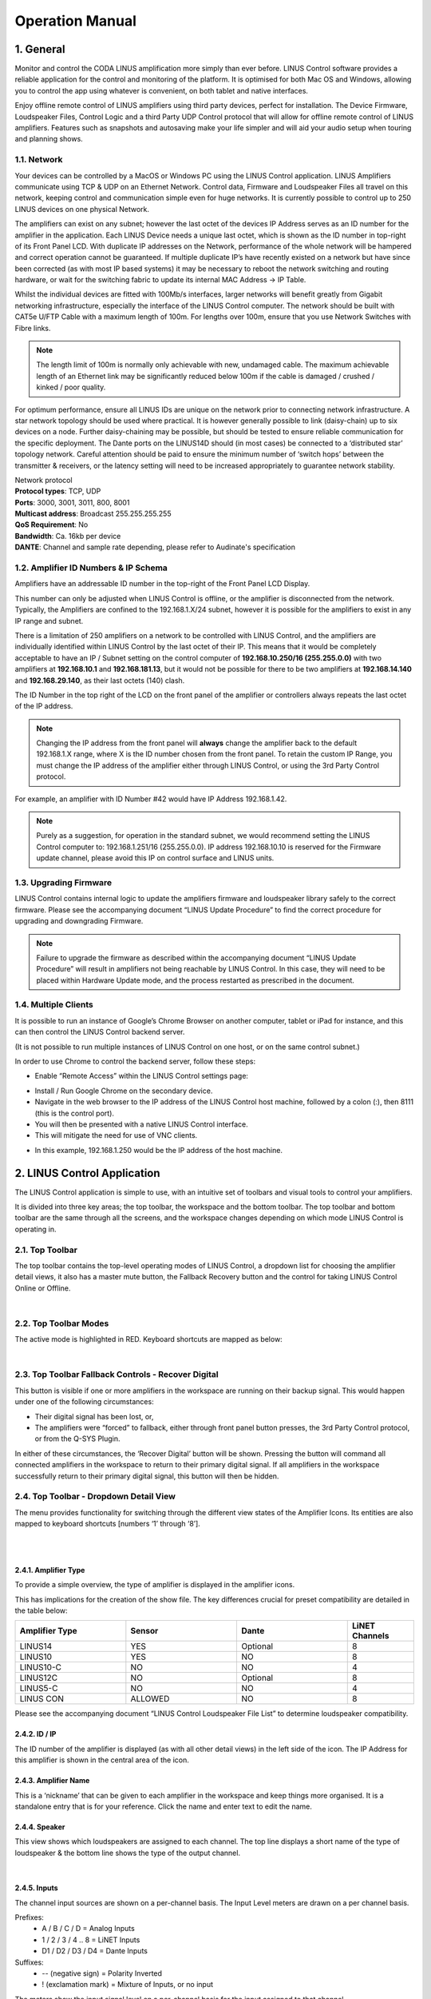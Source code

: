 Operation Manual
================

1. General
----------
Monitor and control the CODA LINUS amplification more simply than ever before. LINUS Control software provides a reliable application for the control and monitoring of the platform. It is optimised for both Mac OS and Windows, allowing you to control the app using whatever is convenient, on both tablet and native interfaces.  

Enjoy offline remote control of LINUS amplifiers using third party devices, perfect for installation. The Device Firmware, Loudspeaker Files, Control Logic and a third Party UDP Control protocol that will allow for offline remote control of LINUS amplifiers. Features such as snapshots and autosaving make your life simpler and will aid your audio setup when touring and planning shows.

1.1. Network
++++++++++++

Your devices can be controlled by a MacOS or Windows PC using the LINUS Control application. LINUS Amplifiers communicate using TCP & UDP on an Ethernet Network. Control data, Firmware and Loudspeaker Files all travel on this network, keeping control and communication simple even for huge networks. It is currently possible to control up to 250 LINUS devices on one physical Network. 

The amplifiers can exist on any subnet; however the last octet of the devices IP Address serves as an ID number for the amplifier in the application. Each LINUS Device needs a unique last octet, which is shown as the ID number in top-right of its Front Panel LCD. With duplicate IP addresses on the Network, performance of the whole network will be hampered and correct operation cannot be guaranteed. If multiple duplicate IP’s have recently existed on a network but have since been corrected (as with most IP based systems) it may be necessary to reboot the network switching and routing hardware, or wait for the switching fabric to update its internal MAC Address -> IP Table.

Whilst the individual devices are fitted with 100Mb/s interfaces, larger networks will benefit greatly from Gigabit networking infrastructure, especially the interface of the LINUS Control computer. The network should be built with CAT5e U/FTP Cable with a maximum length of 100m.  For lengths over 100m, ensure that you use Network Switches with Fibre links.

.. note::
    The length limit of 100m is normally only achievable with new, undamaged cable. The maximum achievable length of an Ethernet link may be significantly reduced below 100m if the cable is damaged / crushed / kinked / poor quality.


For optimum performance, ensure all LINUS IDs are unique on the network prior to connecting network infrastructure.  A star network topology should be used where practical. It is however generally possible to link (daisy-chain) up to six devices on a node. Further daisy-chaining may be possible, but should be tested to ensure reliable communication for the specific deployment. The Dante ports on the LINUS14D should (in most cases) be connected to a ‘distributed star’ topology network. Careful attention should be paid to ensure the minimum number of ‘switch hops’ between the transmitter & receivers, or the latency setting will need to be increased appropriately to guarantee network stability. 


| Network protocol
| **Protocol types**: TCP, UDP
| **Ports**: 3000, 3001, 3011, 800, 8001
| **Multicast address**: Broadcast 255.255.255.255
| **QoS Requirement**: No
| **Bandwidth**: Ca. 16kb per device 
| **DANTE**: Channel and sample rate depending, please refer to Audinate's specification

1.2. Amplifier ID Numbers & IP Schema
++++++++++++++++++++++++++++++++++++++

Amplifiers have an addressable ID number in the top-right of the Front Panel LCD Display. 

This number can only be adjusted when LINUS Control is offline, or the amplifier is disconnected from the network. Typically, the Amplifiers are confined to the 192.168.1.X/24 subnet, however it is possible for the amplifiers to exist in any IP range and subnet.  

There is a limitation of 250 amplifiers on a network to be controlled with LINUS Control, and the amplifiers are individually identified within LINUS Control by the last octet of their IP.  This means that it would be completely acceptable to have an IP / Subnet setting on the control computer of **192.168.10.250/16 (255.255.0.0)** with two amplifiers at **192.168.10.1** and **192.168.181.13**, but it would not be possible for there to be two amplifiers at **192.168.14.140** and **192.168.29.140**, as their last octets (140) clash.


The ID Number in the top right of the LCD on the front panel of the amplifier or controllers always repeats the last octet of the IP address. 

.. note::
    Changing the IP address from the front panel will **always** change the amplifier back to the default 192.168.1.X range, where X is the ID number chosen from the front panel. To retain the custom IP Range, you must change the IP address of the amplifier either through LINUS Control, or using the 3rd Party Control protocol.

For example, an amplifier with ID Number #42 would have IP Address 192.168.1.42. 

.. note::
    Purely as a suggestion, for operation in the standard subnet, we would recommend setting the LINUS Control computer to: 192.168.1.251/16 (255.255.0.0). IP address 192.168.10.10 is reserved for the Firmware update channel, please avoid this IP on control surface and LINUS units.


1.3. Upgrading Firmware
+++++++++++++++++++++++++

LINUS Control contains internal logic to update the amplifiers firmware and loudspeaker library safely to the correct firmware. Please see the accompanying document “LINUS Update Procedure” to find the correct procedure for upgrading and downgrading Firmware.

.. note::
    Failure to upgrade the firmware as described within the accompanying document “LINUS Update Procedure” will result in amplifiers not being reachable by LINUS Control. In this case, they will need to be placed within Hardware Update mode, and the process restarted as prescribed in the document.

1.4. Multiple Clients
++++++++++++++++++++++

It is possible to run an instance of Google’s Chrome Browser on another computer, tablet or iPad for instance, and this can then control the LINUS Control backend server. 

(It is not possible to run multiple instances of LINUS Control on one host, or on the same control subnet.)

In order to use Chrome to control the backend server, follow these steps:

* Enable “Remote Access” within the LINUS Control settings page: 

.. Remote Access
.. image:: assets/images/operation_manual/1/remote_access.png
    :alt: Remote Access
    :align: center


* Install / Run Google Chrome on the secondary device.
* Navigate in the web browser to the IP address of the LINUS Control host machine, followed by a colon (:), then 8111  (this is the control port).
* You will then be presented with a native LINUS Control interface.
* This will mitigate the need for use of VNC clients.

.. VNC client
.. image:: assets/images/operation_manual/1/vnc_client.png
    :alt: VNC client
    :align: center

* In this example, 192.168.1.250 would be the IP address of the host machine.



2. LINUS Control Application
----------------------------

The LINUS Control application is simple to use, with an intuitive set of toolbars and visual tools to control your amplifiers. 

It is divided into three key areas; the top toolbar, the workspace and the bottom toolbar.  The top toolbar and bottom toolbar are the same through all the screens, and the workspace changes depending on which mode LINUS Control is operating in.

2.1. Top Toolbar
++++++++++++++++
The top toolbar contains the top-level operating modes of LINUS Control, a dropdown list for choosing the amplifier detail views, it also has a master mute button, the Fallback Recovery button and the control for taking LINUS Control Online or Offline.

.. Top Tool Bar
.. image:: assets/images/operation_manual/2/toptoolbar.png
    :alt: Top Tool Bar
    :align: center

|    

2.2. Top Toolbar Modes
+++++++++++++++++++++++
The active mode is highlighted in RED. Keyboard shortcuts are mapped as below:

..  Top Toolbar Modes
.. image:: assets/images/operation_manual/2/toolbarmode.png
    :alt:  Top Toolbar Modes
    :align: center

|

2.3. Top Toolbar Fallback Controls - Recover Digital
++++++++++++++++++++++++++++++++++++++++++++++++++++

This button is visible if one or more amplifiers in the workspace are running on their backup signal.  This would happen under one of the following circumstances:

* Their digital signal has been lost, or,
* The amplifiers were “forced” to fallback, either through front panel button presses, the 3rd Party Control protocol, or from the Q-SYS Plugin.

In either of these circumstances, the ‘Recover Digital’ button will be shown.  Pressing the button will command all connected amplifiers in the workspace to return to their primary digital signal.  If all amplifiers in the workspace successfully return to their primary digital signal, this button will then be hidden.


2.4.  Top Toolbar - Dropdown Detail View
+++++++++++++++++++++++++++++++++++++++++
The menu provides functionality for switching through the different view states of the Amplifier Icons. Its entities are also mapped to keyboard shortcuts [numbers ‘1’ through ‘8’].

..  Top Toolbar
.. image:: assets/images/operation_manual/2/toptoolbardropdown.png
    :alt:  Top Toolbar
    :align: center

|

..  Dropdown Detail View
.. image:: assets/images/operation_manual/2/dropdowndetails.png
    :alt: Dropdown Detail View
    :align: center

|    

2.4.1. Amplifier Type 
*********************

To provide a simple overview, the type of amplifier is displayed in the amplifier icons. 

This has implications for the creation of the show file. The key differences crucial for preset compatibility are detailed in the table below:

.. list-table::
   :widths: 25 25 25 15
   :header-rows: 1
   :align: center

   * - Amplifier Type
     - Sensor
     - Dante
     - LiNET Channels

   * - LINUS14
     - YES
     - Optional
     - 8
    
   * - LINUS10
     - YES
     - NO
     - 8

   * - LINUS10-C
     - NO
     - NO
     - 4

   * - LINUS12C
     - NO
     - Optional
     - 8

   * - LINUS5-C
     - NO
     - NO
     - 4

   * - LINUS CON
     - ALLOWED
     - NO
     - 8

Please see the accompanying document “LINUS Control Loudspeaker File List” to determine loudspeaker compatibility.


2.4.2. ID / IP 
***************
The ID number of the amplifier is displayed (as with all other detail views) in the left side of the icon. The IP Address for this amplifier is shown in the central area of the icon.

2.4.3. Amplifier Name
*********************
This is a ‘nickname’ that can be given to each amplifier in the workspace and keep things more organised. It is a standalone entry that is for your reference. Click the name and enter text to edit the name.

2.4.4. Speaker
**************
This view shows which loudspeakers are assigned to each channel. The top line displays a short name of the type of loudspeaker & the bottom line shows the type of the output channel.

..  Speaker
.. image:: assets/images/operation_manual/2/speaker.png
    :alt: Speaker
    :align: center

|

2.4.5. Inputs
**************

The channel input sources are shown on a per-channel basis. The Input Level meters are drawn on a per channel basis.

Prefixes:
    • A / B / C / D 				= Analog Inputs
    • 1 / 2 / 3 / 4 .. 8 			= LiNET Inputs
    • D1 / D2 / D3 / D4 			= Dante Inputs
Suffixes:
    • -- 	(negative sign)		= Polarity Inverted
    • !	(exclamation mark)		= Mixture of Inputs, or no input
   
The meters show the input signal level on a per-channel basis for the input assigned to that channel. 

• Input meters start at -60dBFS.
• When the peak level exceeds -10dBFS, the meter will turn yellow. 
• When the peak level exceeds -3dBFS, the meter will turn red.

2.4.6. Mutes & Outputs
**********************

For each channel, there is a combined mute button and output level indicator. If the mute is active on the channel, the indicator turns solid red. If the mute is inactive, the background of the channel is light grey.

..  Mutes & Outputs
.. image:: assets/images/operation_manual/2/mutes_and_output.png
    :alt: Mutes & Outputs
    :align: center

|

When the channel mutes are off, output meters are displayed in green behind the suffix. 

The output meters are calibrated in dB relative to the loudspeaker’s full RMS output potential on a per-channel basis.

    • Output meters start at -45dB (rel)
    • Output meters are full-scale at 0dB (rel)

.. image:: assets/images/operation_manual/2/outputmeter.png
    :align: center

|

To the right of each amplifier icon, a gain reduction meter is drawn. This shows gain reduction on a per-channel basis.

    • Gain Reduction meters start when there is -1dB of Gain reduction
    • Gain Reduction meters are full-scale at -6dB GR
    • Gain Reduction meters are red when there is -6dB GR or more

.. image:: assets/images/operation_manual/2/gainreductionmeter.png
    :align: center

|


2.4.7. Gain 
***********
For each channel, the combined sum of all the group gains is displayed.

.. image:: assets/images/operation_manual/2/gain.png
    :align: center

2.4.8. Delay 
************
For each channel, the combined sum of all the group delays is displayed.

.. image:: assets/images/operation_manual/2/delay.png
    :align: center

|

2.5.  Top Toolbar - Master Mute
+++++++++++++++++++++++++++++++
A simple way for you to mute or unmute all connected & online amplifiers on the network. 
Red is muted, white is unmuted.

.. image:: assets/images/operation_manual/2/mastermute.png
    :align: center

|

2.6.  Top Toolbar - Online / Offline
++++++++++++++++++++++++++++++++++++
This button toggles the software Online & Offline. 

.. image:: assets/images/operation_manual/2/offline_online.png
    :align: center

|

2.7.   Top Toolbar – View
++++++++++++++++++++++++++

.. |default| image::  assets/images/operation_manual/2/default.png
    :width: 80

This button |default|  toggles View presets. Custom View presets can be created, these store selected elements and their position in the space (Amplifiers and Groups).

.. image:: assets/images/operation_manual/2/default.png
    :align: center

|

.. image:: assets/images/operation_manual/2/default_details.png
    :align: center

|


• Example 1: 

Group is unselected and Amplifier icons are displaced:

.. image:: assets/images/operation_manual/2/amplifiericons.png
    :align: center

|

• Example 2: 

All elements selected and shown in the space, Amplifier and Group icons displaced:

.. image:: assets/images/operation_manual/2/amplifiergroupicons.png
    :align: center

|

• Elements represent names of Amplifiers and Groups

.. image:: assets/images/operation_manual/2/nameamplifiergroupicons.png
    :align: center

|

• Elements can be removed individually from the view. Simply select the element in the setup space and press this button:

.. image:: assets/images/operation_manual/2/removefromviews.png
    :align: center

|

• Custom View can be reset by pressing Default (Views are stored in the Linus Control file)

.. image:: assets/images/operation_manual/2/customviews.png
    :align: center

|

3. Bottom Toolbar
------------------

The Bottom Toolbar contains tools relevant to the LINUS Control window & the extra functionality of amplifier identification.  

.. image:: assets/images/operation_manual/3/bottomtoolbar.png
    :align: center

|

3.1. Bottom Toolbar – Lock 
++++++++++++++++++++++++++

The Lock function protects you against mistakes that can potentially ruin your sound mid-show. The Padlock icon in the Bottom Toolbar is displayed when the operation mode is changed to “MONITOR” in the Top Toolbar. When pressed, it will turn red/orange and all interface controls will be locked to safeguard against inadvertent keyboard or mouse inputs during the show.

.. image:: assets/images/operation_manual/3/bottontoolbarlock.png
    :align: center

|

3.2. Bottom Toolbar – Identify 
++++++++++++++++++++++++++++++
Click ‘Identify‘ to flash the LED’s on the amplifiers that are selected on the workspace.

.. image:: assets/images/operation_manual/3/identity.png
    :align: center

|


3.3. Bottom Toolbar - Night Mode/Day Mode
+++++++++++++++++++++++++++++++++++++++++
A view to suit you and stay easy on the eyes. The button in the centre of the Bottom Toolbar toggles the interface between night & day mode. 

.. image:: assets/images/operation_manual/3/night_day_mode.png
    :align: center

|


3.4.  Bottom Toolbar – Zoom
++++++++++++++++++++++++++++

View the software just as easily on any screen resolution or size. The slider in the bottom right side of the Bottom Toolbar scales the workspace and its contents.  This allows for the optimum display size on different resolution screens from small systems to large ones.


3.5.  Bottom Toolbar – Settings
+++++++++++++++++++++++++++++++

Pressing the settings ‘cog’ or ‘gear’ icon will bring up the application settings page.

3.6. Bottom Toolbar – ‘Attention Getter’
++++++++++++++++++++++++++++++++++++++++

The background of the Bottom Toolbar is black by default.  In the event of an error, it will change its background colour accordingly.  This serves to quickly get the attention of the user in a subtle way.  Clicking the background of the Bottom Toolbar will navigate to the AMPS view, where the error status of the amplifier(s) can be seen.

In the case of an Error, the Bottom Toolbar background will change to a red colour to show that it needs your attention urgently.

.. image:: assets/images/operation_manual/3/redbottomtoolbar.png
    :align: center

|

4. Setup Mode
--------------

Design your workspace ideally for your specific audio needs. The setup page is the start point for the design of the workspace. From here, it is possible to add Amplifiers & Groups to the workspace, choose input routing, assign groups and arrange your system in a logical manner.

Key Concepts:

• Amplifiers are displayed with the following icon style:

.. image:: assets/images/operation_manual/4/lightstyle.png
    :align: center

|

• Tuning Groups are displayed with the following icon style:

.. image:: assets/images/operation_manual/4/blackstyle.png
    :align: center

|

• Loudspeakers are assigned to Amplifier Channels.
• Amplifier Channels are assigned to Tuning Groups.
• Tuning Group parameters are adjusted on the TUNE page.


4.1. Setup Mode - Top Toolbar
+++++++++++++++++++++++++++++

In Setup mode, an extra toolbar is visible underneath the Top Toolbar. More advanced, setup-specific controls are displayed here, which are not necessary in the Tune or Monitor modes.


.. image:: assets/images/operation_manual/4/setupmode.png
    :align: center

|


4.2.  Setup Mode - Add Amplifier
++++++++++++++++++++++++++++++++

Pressing the plus icon (or pressing Cmd + F) will add a new amplifier of the selected type into the workspace. It will be given the next logical ID (next free ID number, numerically ascending).  The type of amplifier can be chosen by pressing the bottom half of the icon and choosing from the list.

.. image:: assets/images/operation_manual/4/addamplifier.png
    :align: center

|


4.3.Setup Mode - Delete Amplifier / Group
+++++++++++++++++++++++++++++++++++++++++
Pressing the ‘X’ icon will remove all selected Amplifiers and Groups from the workspace.

.. image:: assets/images/operation_manual/4/deleteamplifier.png
    :align: center

|

A confirmation dialog is presented to confirm this action:

.. image:: assets/images/operation_manual/4/confirmdialog.png
    :align: center

|

4.4.  Setup Mode – Choose Loudspeakers
+++++++++++++++++++++++++++++++++++++++

When a new file is created and an Amplifier is added to the workspace, a loudspeaker file is added to the loudspeaker banner. Additional loudspeakers can be added to the banner by pressing the “+” button.  This loudspeaker file has two areas:

.. image:: assets/images/operation_manual/4/chooseloudspeaker.png
    :align: center

|


.. image:: assets/images/operation_manual/4/addnewloudspeaker.png
    :align: center

|

.. image:: assets/images/operation_manual/4/assignmode.png
    :align: center

|

4.5.  Setup Mode – ‘Lasso Assign’ Loudspeakers to Channels
++++++++++++++++++++++++++++++++++++++++++++++++++++++++++

When the loudspeaker is in ‘Assign’ mode, it is possible to click and drag a bounding box to assign the channels quickly to multiple channels:

.. image:: assets/images/operation_manual/4/lassoassign.png
    :align: center

|

4.6. Setup Mode – Remove Loudspeakers from Loudspeakers Bar
+++++++++++++++++++++++++++++++++++++++++++++++++++++++++++

When a loudspeaker is not assigned to any amplifier in the workspace, a small cross is displayed in the upper right of the icon. Clicking this will remove it from the Loudspeakers bar:

.. image:: assets/images/operation_manual/4/removeloudspeaker.png
    :align: center

|

4.7. Setup Mode – Add Tuning Group
++++++++++++++++++++++++++++++++++

Pressing this button (or pressing Cmd + G) will add a new Tuning Group to the workspace.

.. note::
    If the user clicks the Add Tuning Group button, then immediately starts typing the desired name of the group, before pressing ‘Enter’, the Tuning Group will assign this text as its name.

.. image:: assets/images/operation_manual/4/tunninggroup.png
    :align: center

|

4.8. Setup Mode - Name Tuning Group
+++++++++++++++++++++++++++++++++++

Single clicking the group selects it. Double clicking the group enables the name to be changed.  Press enter on the keyboard to set the name.

.. image:: assets/images/operation_manual/4/namingtunninggroup.png
    :align: center

|

4.9.   Setup Mode - Assign Loudspeakers to a Group
++++++++++++++++++++++++++++++++++++++++++++++++++

.. |plusicon| image::  assets/images/operation_manual/4/plusicon.png
    :width: 20

.. |assignallbutton| image::  assets/images/operation_manual/4/assignallbutton.png
    :width: 20

Clicking the green ‘Plus’ Arrow |plusicon| on the group places it into ‘Assign’ mode. 
The Group’s background colour will change to green to indicate this.

Click the desired Loudspeakers to assign them to the Group.
Click the |assignallbutton|  button to assign all the Loudspeakers / Amp Channels into the Group.

.. image:: assets/images/operation_manual/4/ampchannelgroup.png
    :align: center

|


4.10. Setup Mode – Lasso Assign Loudspeakers to a Group
+++++++++++++++++++++++++++++++++++++++++++++++++++++++

When the group is in ‘Assign’ mode, it is easy to click and drag a blue bounding box to add loudspeakers into that group.  Pressing ‘Shift’ and clicking the bounding box will remove the chosen loudspeakers from that group (the bounding box will be red in this case):

.. image:: assets/images/operation_manual/4/loudspeakertoagroup.png
    :align: center

|

4.11. Setup Mode – Group Assign Alternate Method
+++++++++++++++++++++++++++++++++++++++++++++++++

If Amplifiers are selected when you add a new group to the workspace, they will be added to the group automatically.


4.12. Setup Mode – Change Amplifier
+++++++++++++++++++++++++++++++++++

It is possible to change the type of Amplifier in the offline workspace. Select the Amplifiers in the workspace, either with the multiselect lasso or by clicking them individually, then click the “Choose Amp” dropdown in the toolbar.

.. image:: assets/images/operation_manual/4/changeamplifier.png
    :align: center

|

4.13.Setup Mode – Replace Amplifier ID
++++++++++++++++++++++++++++++++++++++

It is simple to change the ID of an amplifier in the workspace when Offline. In Setup mode, double click the ID number of the amplifier in the workspace.  The following dialog will be presented:

.. image:: assets/images/operation_manual/4/remplaceamplifierid.png
    :align: center

|

4.14. Setup Mode - Set Routing
++++++++++++++++++++++++++++++

It is also straightforward to adjust the input routing of one or more amplifiers at the same time. 

.. note::
     There are a couple of variables that affect the routing possibilities, namely, the Amplifier Type and Loudspeaker Choice. If more than one Amplifier is selected and this selection comprises different Loudspeaker types and/or Amplifier types, the lowest common denominator of routing possibilities will be presented in the Routing Window. For instance, if two LINUS14’s are selected, with AiRAY (a 2-WAY enclosure) selected on the first and SCP (a 1-WAY enclosure) on the second, the Routing Window would only allow for patching Channels 1+2 and Channels 3+4 as a 2-WAY pair, even for the Amplifier with the SCP assigned.


Select the Amplifier(s)

Click the “Choose Routing” button:

.. image:: assets/images/operation_manual/4/choosingrouting.png
    :align: center

|

Choose “Analog” or “Digital”:

    • Input signals are shown in the vertical columns
    • Outputs are shown in the horizontal rows
    • Click the ‘Ticks’ to patch the Inputs to the Outputs
    • The Output Polarity buttons are the toggle switches to the right of the Outputs

.. image:: assets/images/operation_manual/4/outputpolarity11.png
    :align: center

.. image:: assets/images/operation_manual/4/outputpolarity12.png
    :align: center
.. image:: assets/images/operation_manual/4/outputpolarity13.png
    :align: center


.. image:: assets/images/operation_manual/4/outputpolarity14.png
    :align: center

|

.. note::
     The Dante patch is fixed one to one within the firmware. To adjust the routing within Dante, please use Audinate’s Dante Controller. 

All amplifiers, with the exception of LINUS10 and LINUS CON, when online, can be put in and out of ‘standby’ from the AMPS page within LINUS Control.

To recap, an amplifier is shown as on or in standby by displaying a grey colour to the left of the icon in the SETUP page:

.. image:: assets/images/operation_manual/4/standby.png
    :align: center

|

Amplifiers set in standby wake up in the AMPS Section:

**On**

.. image:: assets/images/operation_manual/4/on.png
    :align: center

|

**Standby**

.. image:: assets/images/operation_manual/4/standbybutton.png
    :align: center

|

**Wake Up**

.. image:: assets/images/operation_manual/4/wakeupbutton.png
    :align: center

|

To place an amplifier in standby, or remove it from standby, using LINUS Control online, click the ”Power” button in the AMPS page. This will toggle the amp between on and standby. The front panel switch works in combination with LINUS Control in a “Latest takes precedence” manner, which means LINUS Control can override a front panel switch and “wake up” an amplifier that’s in standby with its front panel switch off.

.. image:: assets/images/operation_manual/4/on_off.png
    :align: center

|

Waking up the amplifier can be done in the AMPS page or in the SETUP page, simply by clicking the grey square on the left.

.. image:: assets/images/operation_manual/4/amppoweroff.png
    :align: center

|

.. image:: assets/images/operation_manual/4/linus14.png
    :align: center

|

5. AMPS Page 
-------------

The AMPS Page gives a quick and efficient overview of the status of all connected amplifiers in the system. 
It also provides the interface for the Snapshot, State and IP functionality (these are explained below) .

5.1. AMPS Page - List of Amplifiers
+++++++++++++++++++++++++++++++++++

Arranged numerically by ID number, the Amplifier List is integral to the AMPS Page. 
On the left, after the ID Number you will see the Amplifier Type.
The Loudspeakers assigned to the channels are next represented by blue icons.
There is an Amplifier-specific ‘Store Snapshot’ button in each row.

.. image:: assets/images/operation_manual/5/listofamplifier.png
    :align: center

|

5.2. AMPS Mode - Online Status
+++++++++++++++++++++++++++++++

If the amplifier is online, a green indicator is shown here. 

.. image:: assets/images/operation_manual/5/onlinestatus.png
    :align: center

|


5.3. Snapshots
+++++++++++++++

Snapshots are a convenient way of storing the absolute state of an amplifier at an exact point in time. Absolutely all parameters are stored, apart from the ID of the Amplifier and the contents of the other Snapshots. 

Snapshots can either be recalled from the Front Panel, or from the 3rd Party UDP Commands which are detailed in the accompanying document “LINUS Third Party Control”.

.. note::
    There is a fundamental difference in operation between the legacy application LINUS Live v1.X and LINUS Control v2.X in that there are no ‘Presets’ stored within the Amplifiers, only the 20x Snapshots and the ‘Live State’ of the Amplifier as commanded by LINUS Control.

.. note::
    Snapshots cannot be stored or overwritten from the Front Panel on LINUS5-C and LINUS10-C Amplifiers.  On LINUS14 / LINUS10, LINUS CON and LINUS12-C, Snapshot locations 1 through 10 inclusively have read-write access from the Front Panel. Snapshot locations 11 through 20 inclusively are read only from the Front Panel & can only be stored or overwritten from LINUS Control. 

Example Usage
Scenario A). (Semi)-Permanent Installation
The Sound Designer commissions the system and saves a LINUS Control Show File.  He or she also creates a couple of other deployments of the same system, when the ‘venue’ is utilised for different roles, again, creating show files for these.

I.E: 
    • There is a main system with delays, all perfectly time aligned and tuned to cover one big room and ensure a consistent sound.
and
    • It is also possible to compartmentalise the same large room into smaller rooms, whereby the delays are rotated around to act as the main system for the smaller ‘satellite’ rooms. 

In this instance, when s/he is happy with the tuning of the system for the larger room, s/he will press the “Store Global Snapshot” button on the top right of the AMPS Page. 

.. image:: assets/images/operation_manual/5/storeglobalsnapshot.png
    :align: center

|

A window will then pop up, where you can choose the Snapshot Location, along with a suitable name for the Snapshot. This Snapshot Location is used together with the Snapshot Name to identify it to the user on the Front Panel. It is also used as a reference for recall using the 3rd Party UDP Control Protocol, which can be commanded from most network devices that can transmit custom UDP Messages, for example Crestron™ Remotes.

.. image:: assets/images/operation_manual/5/storeglobal.png
    :align: center

|

.. note::
     The software will show an error [mixed snapshots] in the ‘Snapshot slot’ list if snapshots with different names are stored in the same slot in multiple amplifiers.

.. image:: assets/images/operation_manual/5/snapshotslot.png
    :align: center

|

.. note::
    As the popup states, when the Snapshots are stored, the audio will be muted temporarily as the memory is accessed. For this reason, it is vital not to store Snapshots during a show! 


When the Store operation is complete the following message will be displayed in the lower right-hand side of the LINUS Control Workspace:
    
.. image:: assets/images/operation_manual/5/successfullstoreglobalsnapshot.png
    :align: center

|

If you then make alterations such as Tuning Parameters / Loudspeakers / Routing etc. in the LINUS Control show file, you can then store a new snapshot in a new location. This makes it quick and easy to recall settings from the front panel of different offline ‘States’ of the LINUS Control show.

Scenario B).  Rental Company
This feature helps to improve what rental companies can offer their customers. A hire company may wish to send out small systems with operators who do not wish to use the LINUS Control software and just want to recall the setup from the Front Panel.

Prior to dispatching the equipment, the hire company can configure the different smaller systems that are used and save these as Snapshots, so the end user only needs to choose a Snapshot and Recall it from the Front Panel.

Example – 2x HOPS8 on 2x G15 Subs.
Firstly, the Loudspeakers are assigned to the Amplifier:

.. image:: assets/images/operation_manual/5/loudspeakertoamplifier.png
    :align: center

|

The input routing is then assigned:

.. image:: assets/images/operation_manual/5/inputroutingassign.png
    :align: center

|

A Tuning Group is then assigned to the G15 Subs, in order to add the 2.2ms coplanar delay (this is easy to determine from the time alignment spreadsheet guide).

.. image:: assets/images/operation_manual/5/tunninggroupassignedtog15.png
    :align: center

|

The Snapshot should now be stored on this amplifier, to enable offline recall from the Front Panel on site.  Group Parameters (Gain / Delay / EQ etc. can be adjusted from the Front Panel without use of a computer).

5.4. IP Address Range
+++++++++++++++++++++

The LINUS Amplifiers & LINUS Control can exist in any IP Range & Subnet, they are not required to be in the 192.168.1.X range. 

There is a limitation of 250 amplifiers on a network, for them to be controlled with LINUS Control, and the amplifiers are individually identified within LINUS Control by the last octet of their IP address. This means that it would be completely acceptable to have an IP / Subnet setting on the control computer of **192.168.10.250 / 255.255.0.0** with two amplifiers at **192.168.10.1** and **192.168.181.13**, but it would not be possible for there to be two amplifiers at **192.168.14.140** and **192.168.29.140**, as their last octets (.140) clash.

The ID number in the top right of the LCD on the front panel of the amplifier / controllers always show the last octet of the IP address. 

.. note::
    Changing the IP address from the front panel will always change the amplifier back to the default 192.168.1.X range, where X is the ID number chosen from the front panel. To retain the custom IP Range, you must change the IP Address of the amplifier either through LINUS Control, or with the 3rd party control protocol.


If you wish to change the amplifier to a custom range within LINUS Control, take a note of the current IP Address of the amplifier. Ensure that the subnet mask of the control computer will allow the LINUS Control application to talk to the amplifier; if this is set incorrectly, the amplifier may still be discovered by LINUS Control, however it will not be able to communicate. In this instance, you will see an error message in the discovery list as “not reachable”:

.. image:: assets/images/operation_manual/5/networkconfigurationrequired.png
    :align: center

|

With the IP and Subnet of the control computer set correctly, the device will be reachable and can be added to the workspace:

.. image:: assets/images/operation_manual/5/batchreplace.png
    :align: center

|

When the amplifier is added to the workspace, click the relevant **Configure IP button**, on the AMPS page. This will launch a dialog, where the IP Address of the amplifier can be adjusted.

.. image:: assets/images/operation_manual/5/configip.png
    :align: center

|

If the last octet of the new IP address is unchanged, the amplifier will show up on the workspace with the new IP. If not, it will show as offline on the workspace, and it will also show up as a newly discovered amplifier within the discovery list – it can then be replaced with the amplifier in the workspace using the standard method.

.. note::
    IP address 192.168.10.10 is reserved for the Firmware update channel, please avoid this IP on control surface and LINUS units.

State Manager, please refer to section 8.5.



.. image:: assets/images/operation_manual/5/storesnapshotstate.png
    :align: center

|

5.5.  Speaker Check
+++++++++++++++++++++

Speaker Check is a tool for checking loudspeaker connection lines and loudspeaker impedance when connected to LINUS14 and LINUS12C.

.. image:: assets/images/operation_manual/5/speakercheck.png
    :align: center

|

5.5.1.Start Speaker Check application  
**************************************

.. image:: assets/images/operation_manual/5/speakercheckapplication.png
    :align: center

|

5.5.2. Speaker Check overview 
******************************

.. image:: assets/images/operation_manual/5/speakercheckoverview.png
    :align: center

|

5.5.3. Speaker Check Setup  
******************************

    1. Define the speakers in the setup section first
    2. Select the amplifier on which you would like to run the Speaker Check application
    3. Select amplifier channels that should run the Speaker Check


*Example shows Speaker Check activated for CH1 (loaded speaker: D5) and CH3 (loaded speaker HOPS5)*

.. image:: assets/images/operation_manual/5/speakerchecksetup.png
    :align: center

|

4. Connect amplifier channels with the loudspeaker and press “Measure”.
At this point you may hear the sine wave generator running (at -35dB / 30Hz) at a low level.
The selected channels will be measured one by one, consecutively (measurement per channel takes roughly 3 seconds).

Example shows a performed measurement value for the selected channels in the column “R Result”

The R Result value represents the impedance (Ohms) of the speaker measured at 30Hz, combined with the impedance of the loudspeaker cable.

In this example: 
Channel 1: D5 + 10m/ 2x4mm2 loudspeaker cable = 3.8 Ohm
Channel 3: HOPS5 + 20m/ 2x4mm2 loudspeaker cable = 3.2 Ohm

.. image:: assets/images/operation_manual/5/speakercheckmesure.png
    :align: center

|


5.5.4. Speaker Check R Min and R Max   
*************************************

The R Min and R Max values can be defined after you have performed a Speaker Check measurement.
These will give the threshold for further indicators.
It is recommended to run the Speaker Check measurement at least four times in a row and to monitor the R Result values in that time frame. This simulates a real operation with a warmed up speaker voice coil.

A basic recommendation for the R Min and R Max values are:
R Min -0.2 Ohm from R Result value
R Max +0.2 Ohm added to R Result value

This example shows the defined R Min and R Max values:
Channel 1: D5 + 10m/ 2x4mm2 loudspeaker cable = 3.8 Ohm 
Recommended R Min Value = 3.6 Ohm
Recommended R Max Value = 4.0 Ohm

Channel 3: HOPS5 + 20m/ 2x4mm2 loudspeaker cable = 3.2 Ohm
Recommended R Min Value = 3.0 Ohm
Recommended R Max Value = 3.4 Ohm

.. image:: assets/images/operation_manual/5/speakercheckmesure2.png
    :align: center

|

.. note::
    The R Result values are dependent on many factors and may vary due to cable type and environmental conditions. Therefore, multiple measurements are recommended to define the ideal R Min and R Max threshold values.

5.5.5. Speaker Check Indicator    
******************************

The Speaker Check application indicates whether the speaker is connected or not. 
Once the R Min and R Max values are defined, you will see the following information:

R Result represents a value which is within the defined R Min and R Max threshold. A green dot means the loudspeaker is connected.

.. image:: assets/images/operation_manual/5/speakercheckindicator1.png
    :align: center

|

R Result shows a value which is slightly out of the defined R Min and R Max threshold (red dot). Repeat the measurement (a minimum of four times) and readjust the R Min or R Max values.

.. image:: assets/images/operation_manual/5/speakercheckindicator2.png
    :align: center

|

R Result shows a value which is far outside of the defined R Min and R Max threshold (red dot). This means the loudspeaker is not connected

.. image:: assets/images/operation_manual/5/speakercheckindicator3.png
    :align: center

|

5.5.6. Speaker Check Indicator AMPS Section 
*******************************************
.. |refresh| image::  assets/images/operation_manual/5/reloadbutton.png
    :width: 20

Speaker Check can be performed on all activated and defined LINUS14 and LINUS12C devices which are connected to the LINUS Control Network.
In the AMPS section you can take a global measurement by pressing the reload |refresh| button.

.. image:: assets/images/operation_manual/5/speakercheckindicatorampsection.png
    :align: center

|

.. note::
    Speaker Check performs a global measurement on all amplifiers at the same time (one by one, each activated channel requires a maximum of four measurements, each channel taking around 3 seconds), independent of whether the channel mutes are activated or not.  We recommend carrying out this global measurement in a time frame where no audience is present and not during a show, as the sine wave signal will be audible on loudspeakers with low frequency output (for example, subs or full-range speakers).

Once the global Speaker Check has been performed, the following indications will be displayed:

Green = all Channels with activated Speaker Check are within the R Min and R Max threshold:

.. image:: assets/images/operation_manual/5/speakercheckindicatormaxthreshold.png
    :align: center

|

Red = One or more channels are out of the defined R Min and R Max threshold values.

This means two possible causes:
    1. The loudspeaker is not connected. (Check the loudspeaker and its connection to the amplifier channel.)
    2. R Result measurement is slightly out of the defined R Min and R Max threshold value.

(Redefine R Min and R Max threshold values.)


.. image:: assets/images/operation_manual/5/speakersetupcheck.png
    :align: center

|

.. note::
    Speaker Check setup is stored on each defined amplifier and **not** in the Show File.

5.6. Clear Global 
+++++++++++++++++++
To clear ALL snapshots in ALL online amplifiers on the network, press the “Clear all Snapshots” button, then confirm this action with the confirmation message that pops up. Ensure you wish to do this before confirming.  

.. image:: assets/images/operation_manual/5/clearallsnapshot.png
    :align: center

|

5.7.  Global set to defaults
++++++++++++++++++++++++++++

On the AMPS page, a button can be found to launch the “Global set to defaults” dialog:

.. image:: assets/images/operation_manual/5/globalsettodefault.png
    :align: center

|

When pressed, the following dialog will be presented.  This dialog allows the user to determine which (if any) parameters they would like reset to their default values.  This is particularly useful in touring scenarios, where it is desirable to use the same LINUS Control show file from the previous day, but the tuning data is best to be reset to zero.

.. |selectallicon| image::  assets/images/operation_manual/5/selectallicon.png
    :width: 100

Pressing |selectallicon|  will allow all parameters below this to be defaulted, whilst preserving the amplifier names, fallback states, routing and polarity information.

.. image:: assets/images/operation_manual/5/globalsettodefaultdetails.png
    :align: center

|

5.8. Locking
+++++++++++++

It is possible to lock the Amplifiers from LINUS Control.  There are two levels of locking; 

    • Display Lock prevents casual changes being made to the amplifier’s front panels.  The Display Lock can be reset by pressing both the CH1 select button and the STORE button simultaneously.

    • Unit Lock are there to keep you from making unwanted changes. It allows mutes to be toggled on the front panel, but prevents parameters being changed from the Front Panel.  A password (PIN Code) is needed to unlock the amplifier.  The password can be any number, up to 5 digits long.  The PIN can be entered from either the Front Panel, or from the LINUS Control software.

.. note::
      On LINUS 14 / CON / 10/ 12C, the Display Lock can be reset by pressing both the CH1 select button and the STORE button simultaneously

.. note::
     In the event of the PIN code being lost, please contact techsupport@codaaudio.com detailing the scenario that has led to the loss of the PIN Code, together with information that substantiates your request for the PIN code to be reset, and instructions will be given. In the situation with an installed system, the local distributor / dealer and installation consultants / contractors will be contacted first to establish the authenticity of the PIN code reset.

To access the amplifier locking dialog, press the relevant padlock icon on the amplifier entry on the AMPS page:

.. image:: assets/images/operation_manual/5/lockingamppage.png
    :align: center

|

The following dialog will be shown:

.. image:: assets/images/operation_manual/5/lockingdialogshow.png
    :align: center

|

Pressing the (Lock) button to the right of the Display Lock text will toggle the display lock state of the relevant amplifier. An ‘L’ or ‘Padlock’ icon will be displayed on the amplifier’s LCD display. 

Pressing the (Lock) button to the right of the Unit Lock text will present the following dialog, where a password can be set. (This should be numeric, of any value from 0 to 99999 inclusively):

.. image:: assets/images/operation_manual/5/unitlock.png
    :align: center

|

When the lock is set, the icon will change to (Unlock) shown below:

.. image:: assets/images/operation_manual/5/lock_unlock.png
    :align: center

|

To unlock the amplifier, press this (Unlock) button, then enter the password into the dialog that is presented:

.. image:: assets/images/operation_manual/5/unlock.png
    :align: center

|

6. Tune Page
-------------


6.1. Adjusting Group Parameters
+++++++++++++++++++++++++++++++

.. image:: assets/images/operation_manual/6/ajustinggroupparameter.png
    :align: center

|

All group tuning parameters are enabled and disabled by clicking on the corresponding icon.

A greyed-out icon means the parameter is disabled. A green icon means the parameter is enabled. 

When the filter data is adjusted, the filter will be enabled automatically.

.. image:: assets/images/operation_manual/6/enable_disable.png
    :align: center

|

6.2.  Absolute vs Relative Filters 
++++++++++++++++++++++++++++++++++

When a Loudspeaker is assigned to more than one group, an absolute filter can only be active in one group. A relative filter can be active in all groups with the output being the sum of all assigned groups.


.. list-table::
    :widths: 50 50
    :header-rows: 1
    :align: center

    * - Absolute Filters
      - Relative Filters
    
    * - Array
      - Gain
    
    * - Sizing
      - Delay
    
    * - Distance
      - Human

    * - Subsonic
      - HF Shelf

    * - Low Boost
      - 
    
    * - PEQ’s
      - 

6.2.1. Gain  
************
The relative gain of the assigned loudspeakers can be adjusted from +12db to -99db.

6.2.2. Delay  
************

The relative delay of the assigned loudspeakers can be perfected for time alignment, and each can be adjusted from 0mS to 1000mS. 
(0 to 200mS in the case of LINUS5-C or LINUS10-C).

6.2.3. Array Filter  
*******************

When Line Array loudspeakers are assigned to the group, the absolute Array value can be adjusted from 4x to 20x. 
This can only be active within one group per loudspeaker.

6.2.4. Sizing Filter  
********************
The absolute sizing of the assigned loudspeaker can be adjusted from 0.5x to 2.0x. 
This can only be active within one group per loudspeaker.

6.2.5. Distance Filter
**********************
The absolute distance value for the assigned loudspeakers can be adjusted from 0m to 100m. 
This can only be active within one group per loudspeaker.

6.2.6. Subsonic Filter
**********************

The absolute level of the subsonic filter which can be adjusted from +12db to -20db. 
This can only be active within one group per loudspeaker.

6.2.7. Low Boost Filter
************************
The absolute level of the low boost filter which can be adjusted from +12db to -20db. 
This can only be active within one group per loudspeaker.

6.2.8. Human Filter 
*******************
The relative level of the human filter which can be adjusted from +12db to -20db.

6.2.9. HF Shelf Filter
**********************
The relative level of the HF shelf filter which can be adjusted from +12db to -20db.

6.2.10. PEQs
*************
There are a total of 7 equalisers to perfect the frequency response of a loudspeaker (4 EQs if using a LINUS10-C or LINUS5-C Amplifier), these can be utilised throughout any of the assigned groups. 

    • Only EQ’s that have not been enabled in another group can be used. 
    • An already enabled EQ in another group will be greyed out.
    • Additional EQ’s can be added by clicking the Add equaliser button.

.. image:: assets/images/operation_manual/6/pegs.png
    :align: center

|


6.2.11. PEQ Modes
*****************

You can further tailor your sound with EQ. All 7 equalisers can be changed between parametric, high self and low shelf. 
Clicking on the dropdown arrow displays the three options, plus the ability to delete the filter.

.. image:: assets/images/operation_manual/6/peqmode.png
    :align: center

|


6.2.12. Click & Drag EQ Window
*******************************

The gain and frequency of the equaliser can be manipulated by left clicking and dragging the corresponding handle.  The PEQ number and gain value is displayed when the cursor moves over the handle.

.. image:: assets/images/operation_manual/6/clickdrageowindows.png
    :align: center

|


6.2.13. PEQ Handles
*******************

The filters can be manipulated within the PEQ graph by clicking on the filter point on the PEQ graph, then adjusting the handles that appear. 

.. image:: assets/images/operation_manual/6/peqhandle.png
    :align: center

|

7. Monitor Page
----------------
The monitor page provides a detailed view primarily of the metering data for a selected amplifier. By clicking on an amplifier in the workspace the window below will display following:

.. image:: assets/images/operation_manual/7/monitorpage.png
    :align: center

|

7.1.  Input Meters
++++++++++++++++++
The leftmost 4x meters (2x if LINUS10) are the input meters.
The label underneath each input meter shows you which input is being monitored, and routed to the respective channel. Peak level is shown in the centre, with the calculated effective RMS power level shown either side:

.. image:: assets/images/operation_manual/7/inputmeter.png
    :align: center

|

If the input meters are hitting the top (turning orange or red), and the loudspeakers are not in gain reduction, it would be best to assess the gain structure of the system to prevent overloading or overshooting the input stage, which can damage speakers. Attenuate the input signal and increase the system gain. We don’t recommend that you clip the analogue inputs, it’s not a sign of intellect!

Amplifier user manuals should be consulted for the latest information, however for reference, the maximum input levels are shown here:


.. list-table::
    :widths: 50 150
    :header-rows: 1
    :align: center

    * - Model
      - Max input level (analogue differential)

    * - LINUS14
      - +18 dBu / 6.15 Vrms / 17.4 Vp-p

    * - LINUS CON
      - +18 dBu / 6.15 Vrms / 17.4 Vp-p
    
    * - LINUS10
      - +21 dBu / 8.69 Vrms / 24.6 Vp-p
    
    * - LINUS12-C
      - +18 dBu / 6.15 Vrms / 17.4 Vp-p

    * - LINUS10-C
      - +15 dBu / 4.36 Vrms / 12.3 Vp-p
    
    * - LINUS5-C
      - +15 dBu / 4.36 Vrms / 12.3 Vp-p

.. note::
    The amplifiers operate internally at 32bit with double precision, which represents a massive internal dynamic range, so it is almost impossible to run out of headroom within the digital signal path inside the amplifier. It would be very beneficial to pay close attention to the gain structure of the system to get the best possible results in each given deployment.


7.2.  Output Meters
+++++++++++++++++++

The output meters are drawn to the right of the monitor window. The output meter comprises three areas, the output level (peak and RMS), the limiter gain reduction activity (peak and thermal) and in the lower section the current indication.

.. image:: assets/images/operation_manual/7/outputmetter.png
    :align: center

|

7.3.  Group Meters
+++++++++++++++++++

Global input and output meter indication of a group and its assigned channels

.. image:: assets/images/operation_manual/7/groupmeter.png
    :align: center

|

8. Amplifier Discovery
----------------------

8.1.  Network Scanning
++++++++++++++++++++++

When LINUS Control is taken Online, it will search for all amplifiers on the network. It will do one of two things with these amplifiers, either mark them as ‘Online’ in the workspace providing certain criteria are met, or place them in the discovery list.

Criteria for marking them as ‘Online’:

    • The ID Matches
    • The Loudspeaker Files match on all channels
    • The Amplifier has not had a snapshot recalled from the Front Panel.

If these tests are all true, it will be marked ‘Online’ and the tuning data presented in the show file (Group Assignments / Gain / Delay / Filters / Routing etc) will be pushed to the Amplifier.

These tests are a fallback, preventing mistakes arising in the operation of the software during a show, which would otherwise result in the changing or loss of audio. Make sure everything goes smoothly during your show.

If any of these tests are not carried out, the Amplifier will be put in the ‘discovery list’. The presence of amplifiers in the ‘discovery list’ is announced in the bottom taskbar.  Clicking the icon will result in the ‘discovery list’ being displayed.

.. image:: assets/images/operation_manual/8/amplifierdiscovered.png
    :align: center

|

Click the “Amplifiers Discovered” annunciation to see the discovery list:

.. image:: assets/images/operation_manual/8/discoverylist.png
    :align: center

|

The “add all to workspace” button will add the amplifiers that were discovered on the network to the workspace. As the confirmation popup dialog suggests, this will clear the amplifier's active state and mute the outputs.

.. image:: assets/images/operation_manual/8/adddiscoveredtoallamplified.png
    :align: center

|

The “Conform All” button will replace all amplifiers of a given ID within the workspace with amplifiers in the discovery list with the same ID, if the amplifier in the workspace has loudspeakers assigned that are compatible with the amplifier in the discovery list.


8.2.  ID Conflicts
+++++++++++++++++++

If there are one or more amplifiers in the discovery list that fail one or more of the tests described in section 8.1, an ID conflict is recognised.  In this instance, it is not possible to ‘Add all to workspace’.  Instead you have two choices:

    • Add more substitute ‘virtual’ amplifiers to the workspace, then replace the discovered ones with these, or:
    • Replace one of the amplifiers discovered with another one already in the workspace.

.. image:: assets/images/operation_manual/8/idconflit.png
    :align: center

|



8.3.  Matching the discovery list with the workspace
++++++++++++++++++++++++++++++++++++++++++++++++++++

In this example, we have two virtual amplifiers in the workspace, which we want to replace with amplifiers found on the network.  Go Online, then Click the discovery list button in the bottom taskbar:

.. image:: assets/images/operation_manual/8/matchingdiscoverylistwithinput.png
    :align: center

|

The discovery list is now open & we can see the two amplifiers that were found on the network.  Press the circle on the left of the amplifier in the discovery list that you wish to use as the replacement.

.. image:: assets/images/operation_manual/8/discoverylistopen.png
    :align: center

|

Select the destination amplifier in the workspace that you would like the replacement in the discovery list to take over from.  This amplifier can either be virtual, or online.  If it is an online amplifier that is chosen as the destination, after the replacement is confirmed, this amplifier will itself then return to the discovery list. 

.. image:: assets/images/operation_manual/8/discoverylistopen2.png
    :align: center

|

Press the ‘arrow’ button to confirm and complete the replacement

.. image:: assets/images/operation_manual/8/discoverylistopen3.png
    :align: center

|

8.4.  Autosave
+++++++++++++++

An autosave function keeps your tweaks and changes safe. Show files will also be autosaved to the user’s home directory in a folder called \LINUS Control every 10 minutes.  A new file is created periodically, every 10 minutes.
 
We recommend that you do not solely rely on these autosaved files, take manual backups of the show file at key times during the working day, the same as you would for mixing consoles or other equipment, this will mitigate against any possible downtime or other outages. 

8.5.  State Manager
+++++++++++++++++++

The entire LINUS Control file can be stored within the amplifier(s) on the network themselves, then recalled at a later date. This enables the user to recall the state of the network to a completely new machine, without having access to a LINUS Control file. The entire state of the LINUS Control file is stored, not just the individual amplifier’s parameters within this file, and it is possible to recover the entire show file comprising all 250 amplifier’s worth of data, tuning group, and more from just one amplifier.

The state is stored to the online amplifier(s) from the AMPS Page.
The state is recalled from an amplifier, either from the discovery list, or from the AMPS Page.
 
.. note::
    The storing of the state is a manual operation that should be performed when the system engineer or commissioning individual is happy with the current state of the system. Storing the state interrupts the audio signal briefly, so should not be performed during a show.

The current state stored within an online Amplifier is shown on the AMPS page.  If the state that is stored within the Amplifier matches exactly that of the current state of LINUS Control, the state name is shown with a blue background, and with a ‘tick’ mark next to it:

.. image:: assets/images/operation_manual/8/statemanager1.png
    :align: center

|

Otherwise, the state will be shown in grey, without the ‘tick’ mark:

.. image:: assets/images/operation_manual/8/statemanager2.png
    :align: center

|

In all cases, whenever there is a state stored within the amplifier, the name of the state is stored within the ‘State’ button, and the date and time of the store is shown to the right of this. 

To store the state of the LINUS Control file to an amplifier, click the State button on the AMPS page; this will present the “State Manager” dialog. You will either be able to store the state to just the one device, or to all devices globally.  The picture below shows an amplifier that does not already contain a state:

.. image:: assets/images/operation_manual/8/statemanagerwindow.png
    :align: center

|

The picture below shows an amplifier that contains an example state, entitled “My State”, stored on March the 24th 2021 at 14:38. It also shows that this state was stored with LINUS Control v2.2:

.. image:: assets/images/operation_manual/8/statemanagerdetailswindow.png
    :align: center

|

Clicking & confirming the ‘Clear state’ button, will clear the state from that individual amplifier. 

Clicking the ‘Store state’ or ‘Store global state’ button will present the following dialog, where you can enter a name for the state store. You will also see a reminder that continuing by clicking ‘Store state’ will mute audio for a moment, whilst the operation is invoked.

.. image:: assets/images/operation_manual/8/statemanagerwrongstate.png
    :align: center

|

As mentioned previously, the state can either be recalled from one of the amplifiers in the AMPS page, or from the discovery list, from an amplifier that is not yet in the workspace:

.. image:: assets/images/operation_manual/8/batchreplace.png
    :align: center

|

9. Reference - Amplifier Icons
------------------------------

    • The Amplifier icon is divided into three areas. 
    • These areas are independent of each other. 
    • Network related indications are on the left (Network Area). 
    • The amp ID number is always displayed here.
    • Input signal format and signal related events are on the right (Input Signal Area)
    • The middle (Detail) area in the amplifier is where conditions are displayed, depending on the user's choice from a dropdown menu in the host program. 

.. image:: assets/images/operation_manual/9/dropdownmenu.png
    :align: center

|


.. image:: assets/images/operation_manual/9/amplifiericons.png
    :align: center

|

.. image:: assets/images/operation_manual/9/amplifiericons2.png
    :align: center

|

.. image:: assets/images/operation_manual/9/amplifiericons3.png
    :align: center

|

.. image:: assets/images/operation_manual/9/amplifiericons4.png
    :align: center

|


10. References – Keyboard Shortcuts
------------------------------------

Keyboard shortcuts have been implemented to enable the user to reach the required screen as fast as possible. The shortcuts are disabled when typing values into either name fields or numerical fields. 

+---------------------------------------------------------------------+------------------+
| Action                                                              | Shortcut         |
+=====================================================================+==================+
| Amplifier detail view / display amplifier type                      | 1                |
+---------------------------------------------------------------------+------------------+
| Amplifier detail View / display amplifier ID and IP address         | 2                |
+---------------------------------------------------------------------+------------------+
| Amplifier detail View / display amplifier name                      | 3                |
+---------------------------------------------------------------------+------------------+
| Amplifier detail View / display output loudspeaker assignments      | 4                |
+---------------------------------------------------------------------+------------------+
| Amplifier detail View / display amplifier input routing and levels  | 5                |
+---------------------------------------------------------------------+------------------+
| Amplifier detail View / display mute buttons and output levels      | 6                |
+---------------------------------------------------------------------+------------------+
| Amplifier detail View / display the output channel combined gain    | 7                |
+---------------------------------------------------------------------+------------------+
| Amplifier detail View / display the output channel combined delay   | 8                |
+---------------------------------------------------------------------+------------------+
| Workspace view / setup page                                         | S                |
+---------------------------------------------------------------------+------------------+
| Workspace view / amplifier page                                     | A                |
+---------------------------------------------------------------------+------------------+
| Workspace view / tuning page                                        | T                |
+---------------------------------------------------------------------+------------------+
| Workspace view / monitor page                                       | M                |
+---------------------------------------------------------------------+------------------+
| Add Amplifier to workspace                                          | Cmd + F          |
+---------------------------------------------------------------------+------------------+
| Add Group to workspace                                              | Cmd + G          |
+---------------------------------------------------------------------+------------------+
| Select all items in workspace                                       | Cmd + A          |
+---------------------------------------------------------------------+------------------+
| Delete selected item                                                | Backspace / Del  |
+---------------------------------------------------------------------+------------------+
